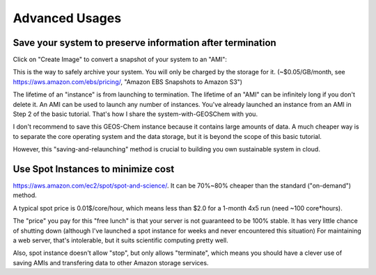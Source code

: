 Advanced Usages
===============

Save your system to preserve information after termination
----------------------------------------------------------

Click on "Create Image" to convert a snapshot of your system to an "AMI":

.. image:: img/12.png

This is the way to safely archive your system. You will only be charged by the storage for it. (~$0.05/GB/month, see https://aws.amazon.com/ebs/pricing/, "Amazon EBS Snapshots to Amazon S3")

The lifetime of an "instance" is from launching to termination. 
The lifetime of an "AMI" can be infinitely long if you don't delete it. 
An AMI can be used to launch any number of instances. 
You've already launched an instance from an AMI in Step 2 of the basic tutorial.
That's how I share the system-with-GEOSChem with you. 

I don't recommend to save this GEOS-Chem instance because it contains large amounts of data. 
A much cheaper way is to separate the core operating system and the data storage, 
but it is beyond the scope of this basic tutorial.

However, this "saving-and-relaunching" method is crucial to building you own sustainable system in cloud.

Use Spot Instances to minimize cost
-----------------------------------

https://aws.amazon.com/ec2/spot/spot-and-science/.
It can be 70%~80% cheaper than the standard ("on-demand") method.

A typical spot price is 0.01$/core/hour, 
which means less than $2.0 for a 1-month 4x5 run (need ~100 core\*hours).

The "price" you pay for this "free lunch" is that your server is not guaranteed to be 100% stable.
It has very little chance of shutting down 
(although I've launched a spot instance for weeks and never encountered this situation)
For maintaining a web server, that's intolerable, but it suits scientific computing pretty well.

Also, spot instance doesn't allow "stop", but only allows "terminate", 
which means you should have a clever use of saving AMIs and transfering data to other Amazon storage services.
